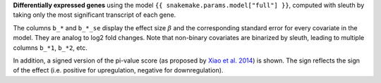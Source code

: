 **Differentially expressed genes** using the model ``{{ snakemake.params.model["full"] }}``, computed with sleuth by taking only the most significant transcript of each gene.

The columns ``b_*`` and ``b_*_se`` display the effect size :math:`\beta` and the corresponding standard error for every covariate in the model. 
They are analog to log2 fold changes. 
Note that non-binary covariates are binarized by sleuth, leading to multiple columns ``b_*1``, ``b_*2``, etc. 

In addition, a signed version of the pi-value score (as proposed by `Xiao et al. 2014 <https://dx.doi.org/10.1093/bioinformatics/btr671>`_) is shown.
The sign reflects the sign of the effect (i.e. positive for upregulation, negative for downregulation).
